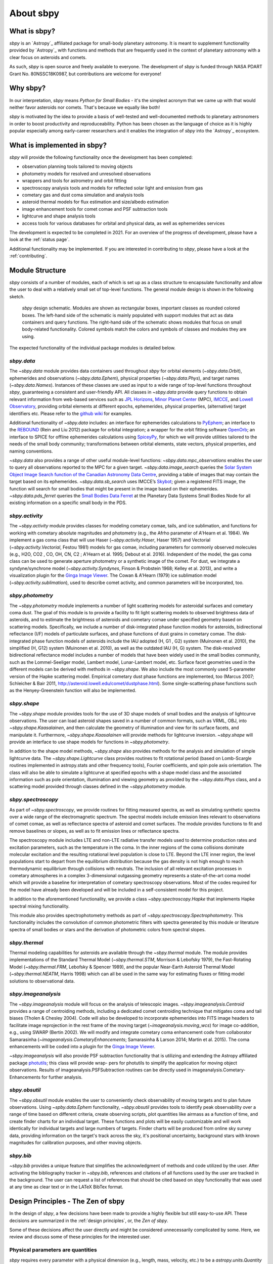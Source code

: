 About sbpy
==========

What is sbpy?
-------------


`sbpy` is an `Astropy`_ affiliated package for small-body planetary
astronomy. It is meant to supplement functionality provided by
`Astropy`_ with functions and methods that are frequently used in the
context of planetary astronomy with a clear focus on asteroids and
comets.

As such, `sbpy` is open source and freely available to everyone. The
development of `sbpy` is funded through NASA PDART Grant
No. 80NSSC18K0987, but contributions are welcome for everyone!


Why sbpy?
---------

In our interpretation, `sbpy` means *Python for Small Bodies* - it's
the simplest acronym that we came up with that would neither favor
asteroids nor comets. That's because we equally like both!

`sbpy` is motivated by the idea to provide a basis of well-tested and
well-documented methods to planetary astronomers in order to boost
productivity and reproduceability. Python has been chosen as the
language of choice as it is highly popular especially among
early-career researchers and it enables the integration of `sbpy` into
the `Astropy`_ ecosystem.


What is implemented in sbpy?
----------------------------

`sbpy` will provide the following functionality once the development
has been completed:

* observation planning tools tailored to moving objects
* photometry models for resolved and unresolved observations
* wrappers and tools for astrometry and orbit fitting
* spectroscopy analysis tools and models for reflected solar light and
  emission from gas
* cometary gas and dust coma simulation and analysis tools
* asteroid thermal models for flux estimation and size/albedo estimation
* image enhancement tools for comet comae and PSF subtraction tools
* lightcurve and shape analysis tools
* access tools for various databases for orbital and physical data, as
  well as ephemerides services

The development is expected to be completed in 2021. For an overview
of the progress of development, please have a look at the :ref:`status
page`.
  
Additional functionality may be implemented. If you are interested in
contributing to `sbpy`, please have a look at the :ref:`contributing`.
  
Module Structure
----------------

`sbpy` consists of a number of modules, each of which is set up as a
class structure to encapsulate functionality and allow the user to
deal with a relatively small set of top-level functions. The general
module design is shown in the following sketch.

.. figure:: static/structure.png
   :alt: sbpy module structure	    

   `sbpy` design schematic. Modules are shown as rectangular boxes,
   important classes as rounded colored boxes. The left-hand side of
   the schematic is mainly populated with support modules that act as
   data containers and query functions. The right-hand side of the
   schematic shows modules that focus on small body-related
   functionality. Colored symbols match the colors and symbols of
   classes and modules they are using.

The expected functionality of the individual package modules is
detailed below.

   
`sbpy.data`
~~~~~~~~~~~

The `~sbpy.data` module provides data containers used throughout
`sbpy` for orbital elements (`~sbpy.data.Orbit`), ephemerides and
observations (`~sbpy.data.Ephem`), physical properties
(`~sbpy.data.Phys`), and target names (`~sbpy.data.Names`). Instances
of these classes are used as input to a wide range of top-level
functions throughout `sbpy`, guaranteeing a consistent and
user-friendly API. All classes in `~sbpy.data` provide query functions
to obtain relevant information from web-based services such as `JPL
Horizons`_, `Minor Planet Center`_ (MPC), `IMCCE`_, and `Lowell
Observatory`_, providing orbital elements at different epochs,
ephemerides, physical properties, (alternative) target identifiers
etc. Please refer to the `github wiki`_ for examples.

Additional functionality of `~sbpy.data` includes: an interface for
ephemerides calculations to `PyEphem`_; an interface to the `REBOUND`_
(Rein and Liu 2012) package for orbital integration; a wrapper for the
orbit fitting software `OpenOrb`_; an interface to SPICE for offline
ephemerides calculations using `SpiceyPy`_, for which we will provide
utilities tailored to the needs of the small body community;
transformations between orbital elements, state vectors, physical
properties, and naming conventions.

`~sbpy.data` also provides a range of other useful module-level
functions: `~sbpy.data.mpc_observations` enables the user to query all
observations reported to the MPC for a given target. `~sbpy.data.image_search`
queries the `Solar System Object Image Search function of the
Canadian Astronomy Data Centre`_, providing a table of images that
may contain the target based on its ephemerides. `~sbpy.data.sb_search` uses
IMCCE’s `Skybot`_; given a registered FITS image, the function will
search for small bodies that might be present in the image based on
their ephemerides. `~sbpy.data.pds_ferret` queries the `Small Bodies Data
Ferret`_ at the Planetary Data Systems Small Bodies Node for all
existing information on a specific small body in the PDS. 


`sbpy.activity`
~~~~~~~~~~~~~~~

The `~sbpy.activity` module provides classes for modeling cometary
comae, tails, and ice sublimation, and functions for working with
cometary absolute magnitudes and photometry (e.g., the Afrho parameter
of A'Hearn et al. 1984). We implement a gas coma class that will use
Haser (`~sbpy.activity.Haser`, Haser 1957) and Vectorial
(`~sbpy.activity.Vectorial`, Festou 1981) models for gas comae, including
parameters for commonly observed molecules (e.g., H2O, CO2 , CO, OH,
CN, C2 ; A'Hearn et al. 1995; Debout et al. 2016). Independent of the
model, the gas coma class can be used to generate aperture photometry
or a synthetic image of the comet. For dust, we integrate a
syndyne/synchrone model (`~sbpy.activity.Syndynes`, Finson & Probstein 1968;
Kelley et al. 2013), and write a visualization plugin for the `Ginga
Image Viewer`_. The Cowan & A'Hearn (1979) ice sublimation model
(`~sbpy.activity.sublimation`), used to describe comet activity, and common
parameters will be incorporated, too.


`sbpy.photometry`
~~~~~~~~~~~~~~~~~

The `~sbpy.photometry` module implements a number of light scattering
models for asteroidal surfaces and cometary coma dust. The goal of
this module is to provide a facility to fit light scattering models to
observed brightness data of asteroids, and to estimate the brightness
of asteroids and cometary comae under specified geometry based on
scattering models.  Specifically, we include a number of
disk-integrated phase function models for asteroids, bidirectional
reflectance (I/F) models of particulate surfaces, and phase functions
of dust grains in cometary comae. The disk-integrated phase function
models of asteroids include the IAU adopted (H, G1 , G2) system
(Muinonen et al. 2010), the simplified (H, G12) system (Muinonen et
al. 2010), as well as the outdated IAU (H, G) system. The
disk-resolved bidirectional reflectance model includes a number of
models that have been widely used in the small bodies community, such
as the Lommel-Seeliger model, Lambert model, Lunar-Lambert model,
etc. Surface facet geometries used in the different models can be
derived with methods in `~sbpy.shape`. We also include the most
commonly used 5-parameter version of the Hapke scattering
model. Empirical cometary dust phase functions are implemented, too
(Marcus 2007; Schleicher & Bair 2011,
http://asteroid.lowell.edu/comet/dustphase.html).  Some
single-scattering phase functions such as the Henyey-Greenstein
function will also be implemented.


`sbpy.shape`
~~~~~~~~~~~~

The `~sbpy.shape` module provides tools for the use of 3D shape models
of small bodies and the analysis of lightcurve observations. The user
can load asteroid shapes saved in a number of common formats, such as
VRML, OBJ, into `~sbpy.shape.Kaasalainen`, and then calculate the geometry
of illumination and view for its surface facets, and manipulate
it. Furthermore, `~sbpy.shape.Kaasalainen` will provide methods for
lightcurve inversion. `~sbpy.shape` will provide an interface to use
shape models for functions in `~sbpy.photometry`.

In addition to the shape model methods, `~sbpy.shape` also provides
methods for the analysis and simulation of simple lightcurve data. The
`~sbpy.shape.Lightcurve` class provides routines to fit rotational period
(based on Lomb-Scargle routines implemented in astropy.stats and other
frequency tools), Fourier coefficients, and spin pole axis
orientation. The class will also be able to simulate a lightcurve at
specified epochs with a shape model class and the associated
information such as pole orientation, illumination and viewing
geometry as provided by the `~sbpy.data.Phys` class, and a scattering model
provided through classes defined in the `~sbpy.photometry` module.


`sbpy.spectroscopy`
~~~~~~~~~~~~~~~~~~~

As part of `~sbpy.spectroscopy`, we provide routines for fitting
measured spectra, as well as simulating synthetic spectra over a wide
range of the electromagnetic spectrum.  The spectral models include
emission lines relevant to observations of comet comae, as well as
reflectance spectra of asteroid and comet surfaces. The module
provides functions to fit and remove baselines or slopes, as well as
to fit emission lines or reflectance spectra. 

The spectroscopy module includes LTE and non-LTE radiative transfer
models used to determine production rates and excitation parameters,
such as the temperature in the coma. In the inner regions of the coma
collisions dominate molecular excitation and the resulting rotational
level population is close to LTE. Beyond the LTE inner region, the
level populations start to depart from the equilibrium distribution
because the gas density is not high enough to reach thermodynamic
equilibrium through collisions with neutrals. The inclusion of all
relevant excitation processes in cometary atmospheres in a complex
3-dimensional outgassing geometry represents a state-of-the-art coma
model which will provide a baseline for interpretation of cometary
spectroscopy observations. Most of the codes required for the model
have already been developed and will be included in a self-consistent
model for this project.

In addition to the aforementioned functionality, we provide a class
`~sbpy.spectroscopy.Hapke` that implements Hapke spectral mixing
functionality.

This module also provides spectrophotometry methods as part of
`~sbpy.spectroscopy.Spectrophotometry`. This functionality includes the
convolution of common photometric filters with spectra generated by
this module or literature spectra of small bodies or stars and the
derivation of photometric colors from spectral slopes. 


`sbpy.thermal`
~~~~~~~~~~~~~~

Thermal modeling capabilities for asteroids are available through the
`~sbpy.thermal` module.  The module provides implementations of the
Standard Thermal Model (`~sbpy.thermal.STM`, Morrison & Lebofsky
1979), the Fast-Rotating Model (`~sbpy.thermal.FRM`, Lebofsky &
Spencer 1989), and the popular Near-Earth Asteroid Thermal Model
(`~sbpy.thermal.NEATM`, Harris 1998) which can all be used in the same
way for estimating fluxes or fitting model solutions to observational
data.


`sbpy.imageanalysis`
~~~~~~~~~~~~~~~~~~~~

The `~sbpy.imageanalysis` module will focus on the analysis of
telescopic images. `~sbpy.imageanalysis.Centroid` provides a range of
centroiding methods, including a dedicated comet centroiding technique
that mitigates coma and tail biases (Tholen & Chesley 2004).  Code
will also be developed to incorporate ephemerides into FITS image
headers to facilitate image reprojection in the rest frame of the
moving target (`~imageanalysis.moving_wcs`) for image co-addition,
e.g., using SWARP (Bertin 2002). We will modify and integrate cometary
coma enhancement code from collaborator Samarasinha
(`~imageanalysis.CometaryEnhancements`; Samarasinha & Larson 2014;
Martin et al. 2015). The coma enhancements will be coded into a plugin
for the `Ginga Image Viewer`_.

`~sbpy.imageanalysis` will also provide PSF subtraction functionality
that is utilizing and extending the Astropy affiliated package
`photutils`_; this class will provide wrap- pers for photutils to
simplify the application for moving object observations. Results of
imageanalysis.PSFSubtraction routines can be directly used in
imageanalysis.Cometary- Enhancements for further analysis.


`sbpy.obsutil`
~~~~~~~~~~~~~~

The `~sbpy.obsutil` module enables the user to conveniently check
observability of moving targets and to plan future observations. Using
`~spby.data.Ephem` functionality, `~sbpy.obsutil` provides tools to
identify peak observability over a range of time based on different
criteria, create observing scripts, plot quantities like airmass as a
function of time, and create finder charts for an individual
target. These functions and plots will be easily customizable and will
work identically for individual targets and large numbers of
targets. Finder charts will be produced from online sky survey data,
providing information on the target's track across the sky, it's
positional uncertainty, background stars with known magnitudes for
calibration purposes, and other moving objects.


`sbpy.bib`
~~~~~~~~~~

`~sbpy.bib` provides a unique feature that simplifies the
acknowledgment of methods and code utilized by the user. After
activating the bibliography tracker in `~sbpy.bib`, references and
citations of all functions used by the user are tracked in the
background. The user can request a list of references that should be
cited based on sbpy functionality that was used at any time as clear
text or in the LATeX BibTex format.


Design Principles - The Zen of sbpy
-----------------------------------

In the design of `sbpy`, a few decisions have been made to provide a
highly flexible but still easy-to-use API. These decisions are
summarized in the :ref:`design principles`, or, the *Zen of sbpy*.

Some of these decisions affect the user directly and might be
considered unnecessarily complicated by some. Here, we review and
discuss some of these principles for the interested user.


Physical parameters are quantities
~~~~~~~~~~~~~~~~~~~~~~~~~~~~~~~~~~

`sbpy` requires every parameter with a physical dimension (e.g.,
length, mass, velocity, etc.) to be a `astropy.units.Quantity`
object. Only dimensionless parameters (eccentricity, infrared beaming
parameter, etc.) are allowed to be floats.

The reason for this decision is simple: every `astropy.units.Quantity`
object comes with a physical unit. Consider the following example: we
define a `~sbpy.data.Phys` object with a diameter for asteroid Ceres:

    >>> from sbpy.data import Phys
    >>> ceres = Phys.from_dict({'targetname': 'Ceres',
    ...                         'diameter': 945})

Of course, Ceres' diameter is 945~km. But this is not clear from this
definition:

    >>> ceres['diameter']
    <QTable length=1>
    targetname diameter
       str5     int64  
    ---------- --------
	 Ceres      945   

Any functionality in `sbpy` thus has to presume that diameters are
always given in km. This makes sense for large objects - but what
about meter-sized objects like Near-Earth asteroids? Following the
`Zen of Python <https://www.python.org/dev/peps/pep-0020/>`_ (explicit
is better than implicit), we require that units are explicitly
defined:

    >>> import astropy.units as u
    >>> ceres = Phys.from_dict({'targetname': 'Ceres',
    ...                         'diameter': 945*u.km})
    >>> ceres
    <QTable length=1>
    targetname diameter
		  km   
       str5    float64 
    ---------- --------
	 Ceres    945.0

This way, units and dimensions are always available where they make
sense and we can easily convert between different units:

    >>> ceres['diameter'].to('m') # doctest: +SKIP
    [945000.] m

    
	 
Epochs must be Time objects
~~~~~~~~~~~~~~~~~~~~~~~~~~~

Following the same reasoning as above, we require that epochs and
points in time are defined as `~astropy.time.Time` objects:

    >>> from sbpy.data import Obs
    >>> from astropy.time import Time
    >>> obs = Obs.from_dict({'epoch': Time(['2018-01-12', '2018-01-13']),
    ...                      'mag': [12.3, 12.6]*u.mag})
    >>> obs['epoch']

`~astropy.time.Time` objects can be readily converted into other formats:

    >>> obs['epoch'].jd
    [2458130.5 2458131.5]
    >>> obs['epoch'].mjd
    [58130. 58131.]
    >>> obs['epoch'].decimalyear
    [2018.03013699 2018.03287671]
    >>> obs['epoch'].iso
    ['2018-01-12 00:00:00.000' '2018-01-13 00:00:00.000']

... as well as other time scales:

    >>> obs['epoch'].utc.iso
    ['2018-01-12 00:00:00.000' '2018-01-13 00:00:00.000']
    >>> obs['epoch'].tdb.iso
    ['2018-01-12 00:01:09.184' '2018-01-13 00:01:09.184']
    >>> obs['epoch'].tai.iso
    ['2018-01-12 00:00:37.000' '2018-01-13 00:00:37.000']

    
Use sbpy ``DataClass`` objects
~~~~~~~~~~~~~~~~~~~~~~~~~~~~~~

Finally, we require that topically similar parametes are bundled in
`~sbpy.data.DataClass` objects, which serve as data containers (see
:ref:`this page <data containers>` for an introduction).

This containerization makes it possible to keep data nearly formatted
and to minimize the number of input parameters for functions and
method.



.. _JPL Horizons: http://ssd.jpl.nasa.gov/horizons.cgi
.. _Minor Planet Center: http://minorplanetcenter.net/
.. _IMCCE: http://vo.imcce.fr/webservices/miriade
.. _Lowell Observatory: http://asteroid.lowell.edu
.. _PyEphem: http://rhodesmill.org/pyephem
.. _REBOUND: http://github.com/hannorein/rebound
.. _OpenOrb: http://github.com/oorb/oorb
.. _SpiceyPy: http://github.com/AndrewAnnex/SpiceyPy
.. _web-API: http://minorplanetcenter.net/search_db
.. _Solar System Object Image Search function of the Canadian Astronomy Data Centre: http://goo.gl/2aGYsW
.. _skybot: http://vo.imcce.fr/webservices/skybot
.. _small bodies data ferret: http://sbntools.psi.edu/ferret
.. _github wiki: http://github.com/mommermi/sbpy/wiki
.. _Ginga Image Viewer: http://ejeschke.github.io/ginga/
.. _photutils: https://github.com/astropy/photutils
